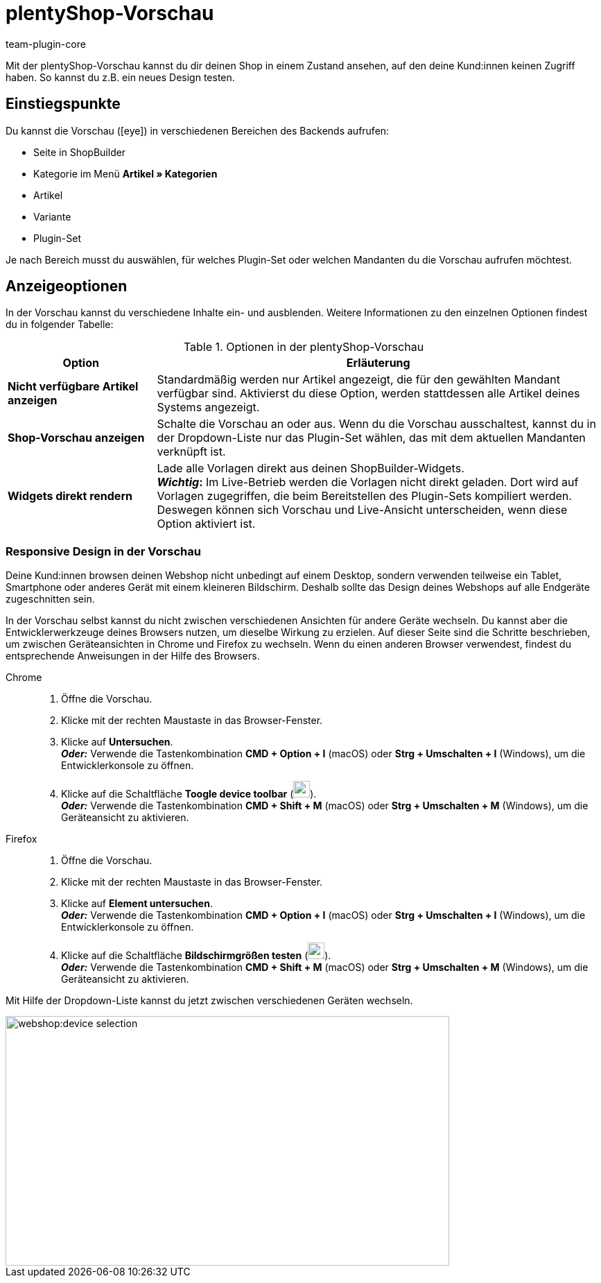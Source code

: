 = plentyShop-Vorschau
:author: team-plugin-core
:keywords: Ceres, plentyShop, Vorschau, Plugin-Set-Vorschau, Artikel-Vorschau, ShopBuilder-Vorschau
:description: Mit der plentyShop-Vorschau kannst du dir deinen Shop in einem Zustand ansehen, auf den deine Kund:innen keinen Zugriff haben. So kannst du z.B. ein neues Design testen und es erst veröffentlichen, wenn du zufrieden bist.
:id: BKON8DD

Mit der plentyShop-Vorschau kannst du dir deinen Shop in einem Zustand ansehen, auf den deine Kund:innen keinen Zugriff haben. So kannst du z.B. ein neues Design testen.

== Einstiegspunkte

Du kannst die Vorschau (icon:eye[role=blue]) in verschiedenen Bereichen des Backends aufrufen:

* Seite in ShopBuilder
* Kategorie im Menü *Artikel » Kategorien*
* Artikel
* Variante
* Plugin-Set

Je nach Bereich musst du auswählen, für welches Plugin-Set oder welchen Mandanten du die Vorschau aufrufen möchtest.

== Anzeigeoptionen

In der Vorschau kannst du verschiedene Inhalte ein- und ausblenden. Weitere Informationen zu den einzelnen Optionen findest du in folgender Tabelle:

[[tabelle-vorschau-optionen]]
.Optionen in der plentyShop-Vorschau
[cols="1,3"]
|===
| Option | Erläuterung

| *Nicht verfügbare Artikel anzeigen*
| Standardmäßig werden nur Artikel angezeigt, die für den gewählten Mandant verfügbar sind. Aktivierst du diese Option, werden stattdessen alle Artikel deines Systems angezeigt.

| *Shop-Vorschau anzeigen*
| Schalte die Vorschau an oder aus. Wenn du die Vorschau ausschaltest, kannst du in der Dropdown-Liste nur das Plugin-Set wählen, das mit dem aktuellen Mandanten verknüpft ist.

| *Widgets direkt rendern*
a| Lade alle Vorlagen direkt aus deinen ShopBuilder-Widgets. +
*_Wichtig_:* Im Live-Betrieb werden die Vorlagen nicht direkt geladen. Dort wird auf Vorlagen zugegriffen, die beim Bereitstellen des Plugin-Sets kompiliert werden. Deswegen können sich Vorschau und Live-Ansicht unterscheiden, wenn diese Option aktiviert ist. +
// Weitere Informationen zu diesem Verhalten findest du auf unserer Entwicklerseite.

// | *Alle Plugins außer plentyShop LTS und IO deaktivieren*
// | Im abgesicherten Modus wird nur das Grundgerüst von plentyShop angezeigt. Zusätzliche Inhalte aus anderen Plugins werden nicht geladen. Davon betroffen sind unter anderem Themes und Widgets. Layout-Container, die über Container-Verknüpfungen befüllt werden, werden im abgesichterten Modus ebenfalls nicht ausgegeben. +
// *_Tipp:_* Nutze diese Option, um Fehlerquellen schneller und zuverlässiger zu identifizieren.

|===

=== Responsive Design in der Vorschau

Deine Kund:innen browsen deinen Webshop nicht unbedingt auf einem Desktop, sondern verwenden teilweise ein Tablet, Smartphone oder anderes Gerät mit einem kleineren Bildschirm. Deshalb sollte das Design deines Webshops auf alle Endgeräte zugeschnitten sein.

In der Vorschau selbst kannst du nicht zwischen verschiedenen Ansichten für andere Geräte wechseln. Du kannst aber die Entwicklerwerkzeuge deines Browsers nutzen, um dieselbe Wirkung zu erzielen. Auf dieser Seite sind die Schritte beschrieben, um zwischen Geräteansichten in Chrome und Firefox zu wechseln. Wenn du einen anderen Browser verwendest, findest du entsprechende Anweisungen in der Hilfe des Browsers.

[tabs]
====
Chrome::
+

--
. Öffne die Vorschau.
. Klicke mit der rechten Maustaste in das Browser-Fenster.
. Klicke auf *Untersuchen*. +
*_Oder:_* Verwende die Tastenkombination *CMD + Option + I* (macOS) oder *Strg + Umschalten + I* (Windows), um die Entwicklerkonsole zu öffnen.
. Klicke auf die Schaltfläche *Toogle device toolbar* (image:webshop:toggle-device-toolbar.png[width=24, height=24]). +
*_Oder:_* Verwende die Tastenkombination *CMD + Shift + M* (macOS) oder *Strg + Umschalten + M* (Windows), um die Geräteansicht zu aktivieren.
--

Firefox::
+

--
. Öffne die Vorschau.
. Klicke mit der rechten Maustaste in das Browser-Fenster.
. Klicke auf *Element untersuchen*. +
*_Oder:_* Verwende die Tastenkombination *CMD + Option + I* (macOS) oder *Strg + Umschalten + I* (Windows), um die Entwicklerkonsole zu öffnen.
. Klicke auf die Schaltfläche *Bildschirmgrößen testen* (image:webshop:toggle-device-toolbar.png[width=24, height=24]). +
*_Oder:_* Verwende die Tastenkombination *CMD + Shift + M* (macOS) oder *Strg + Umschalten + M* (Windows), um die Geräteansicht zu aktivieren.
--
====

Mit Hilfe der Dropdown-Liste kannst du jetzt zwischen verschiedenen Geräten wechseln.

image::webshop:device-selection.png[width=640, height=360]